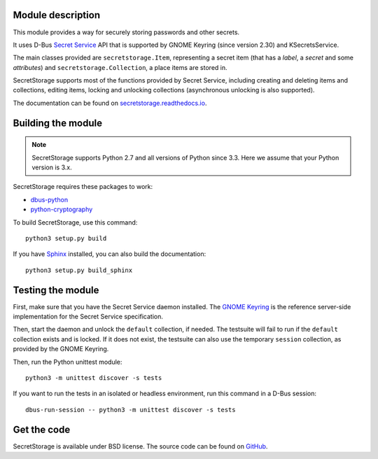 .. image:: https://api.travis-ci.org/mitya57/secretstorage.svg
   :target: https://travis-ci.org/mitya57/secretstorage
   :alt: Travis CI status

Module description
==================

This module provides a way for securely storing passwords and other secrets.

It uses D-Bus `Secret Service`_ API that is supported by GNOME Keyring
(since version 2.30) and KSecretsService.

The main classes provided are ``secretstorage.Item``, representing a secret
item (that has a *label*, a *secret* and some *attributes*) and
``secretstorage.Collection``, a place items are stored in.

SecretStorage supports most of the functions provided by Secret Service,
including creating and deleting items and collections, editing items,
locking and unlocking collections (asynchronous unlocking is also supported).

The documentation can be found on `secretstorage.readthedocs.io`_.

.. _`Secret Service`: https://specifications.freedesktop.org/secret-service/
.. _`secretstorage.readthedocs.io`: https://secretstorage.readthedocs.io/en/latest/

Building the module
===================

.. note::
   SecretStorage supports Python 2.7 and all versions of Python since 3.3.
   Here we assume that your Python version is 3.x.

SecretStorage requires these packages to work:

* `dbus-python`_
* `python-cryptography`_

To build SecretStorage, use this command::

   python3 setup.py build

If you have Sphinx_ installed, you can also build the documentation::

   python3 setup.py build_sphinx

.. _`dbus-python`: https://www.freedesktop.org/wiki/Software/DBusBindings/#dbus-python
.. _`python-cryptography`: https://pypi.python.org/pypi/cryptography
.. _Sphinx: http://sphinx-doc.org/

Testing the module
==================

First, make sure that you have the Secret Service daemon installed.
The `GNOME Keyring`_ is the reference server-side implementation for the
Secret Service specification.

.. _`GNOME Keyring`: https://download.gnome.org/sources/gnome-keyring/

Then, start the daemon and unlock the ``default`` collection, if needed.
The testsuite will fail to run if the ``default`` collection exists and is
locked. If it does not exist, the testsuite can also use the temporary
``session`` collection, as provided by the GNOME Keyring.

Then, run the Python unittest module::

   python3 -m unittest discover -s tests

If you want to run the tests in an isolated or headless environment, run
this command in a D-Bus session::

   dbus-run-session -- python3 -m unittest discover -s tests

Get the code
============

SecretStorage is available under BSD license. The source code can be found
on GitHub_.

.. _GitHub: https://github.com/mitya57/secretstorage


